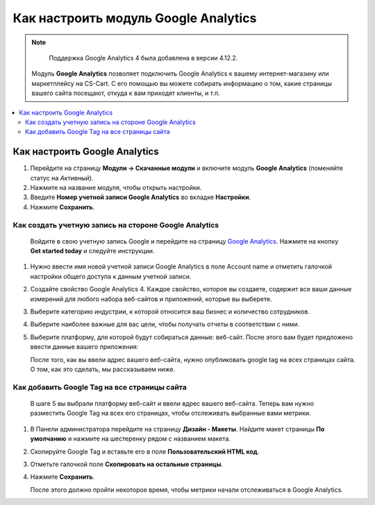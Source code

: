 *************************************
Как настроить модуль Google Analytics
*************************************
.. note ::

	Поддержка Google Analytics 4 была добавлена в версии 4.12.2.

    Модуль **Google Analytics** позволяет подключить Google Analytics к вашему интернет-магазину или маркетплейсу на CS-Cart. С его помощью вы можете собирать информацию о том, какие страницы вашего сайта посещают, откуда к вам приходят клиенты, и т.п.

.. contents::
   :backlinks: none
   :local:

==============================
Как настроить Google Analytics
==============================

#.   Перейдите на страницу **Модули → Скачанные модули** и включите модуль **Google Analytics** (поменяйте статус на *Активный*).
#.   Нажмите на название модуля, чтобы открыть настройки.
#.   Введите **Номер учетной записи Google Analytics** во вкладке **Настройки**.
#.   Нажмите **Сохранить**.

------------------------------------------------------
Как создать учетную запись на стороне Google Analytics
------------------------------------------------------

    Войдите в свою учетную запись Google и перейдите на страницу `Google Analytics <http://www.google.com/analytics>`_. Нажмите на кнопку **Get started today** и следуйте инструкции.

#.  Нужно ввести имя новой учетной записи Google Analytics в поле Account name и отметить галочкой настройки общего доступа к данным учетной записи.
     .. image:: img/step_1.png
         :align: center
         :alt: Step 1
    
#.  Создайте свойство  Google Analytics 4. Каждое свойство, которое вы создаете, содержит все ваши данные измерений для любого набора веб-сайтов и приложений, которые вы выберете.
     .. image:: img/step_2.png
         :align: center
         :alt: Step 2

#.  Выберите категорию индустрии, к которой относится ваш бизнес и количество сотрудников. 
     .. image:: img/step_3.png
         :align: center
         :alt: Step 3

#.  Выберите наиболее важные для вас цели, чтобы получать отчеты в соответствии с ними.
     .. image:: img/step_4.png
         :align: center
         :alt: Step 4

#.  Выберите платформу, для которой будут собираться данные: веб-сайт. После этого вам будет предложено ввести данные вашего приложения:
     .. image:: img/Analytics_setup_app.png
         :align: center
         :alt: Step 5

    После того, как вы ввели адрес вашего веб-сайта, нужно опубликовать google tag на всех страницах сайта. О том, как это сделать, мы рассказываем ниже. 
     .. image:: img/step_5_gtag.png
         :align: center
         :alt: Step 5


---------------------------------------------    
Как добавить Google Tag на все страницы сайта
---------------------------------------------

    В шаге 5 вы выбрали платформу веб-сайт и ввели вдрес вашего веб-сайта. Теперь вам нужно разместить Google Tag на всех его страницах, чтобы отслеживать выбранные вами метрики. 

#.  В Панели администратора перейдите на страницу **Дизайн - Макеты**. Найдите макет страницы **По умолчанию** и нажмите на шестеренку рядом с названием макета. 
     .. image:: img/design_1.png
         :align: center
         :alt: Design

#.  Скопируйте Google Tag и вставьте его в поле **Пользовательский HTML код**.
     .. image:: img/design_2.png
         :align: center
         :alt: Design

#.  Отметьте галочкой поле **Скопировать на остальные страницы**. 
#.  Нажмите **Сохранить**.

    После этого должно пройти некоторое время, чтобы метрики начали отслеживаться в Google Analytics. 
